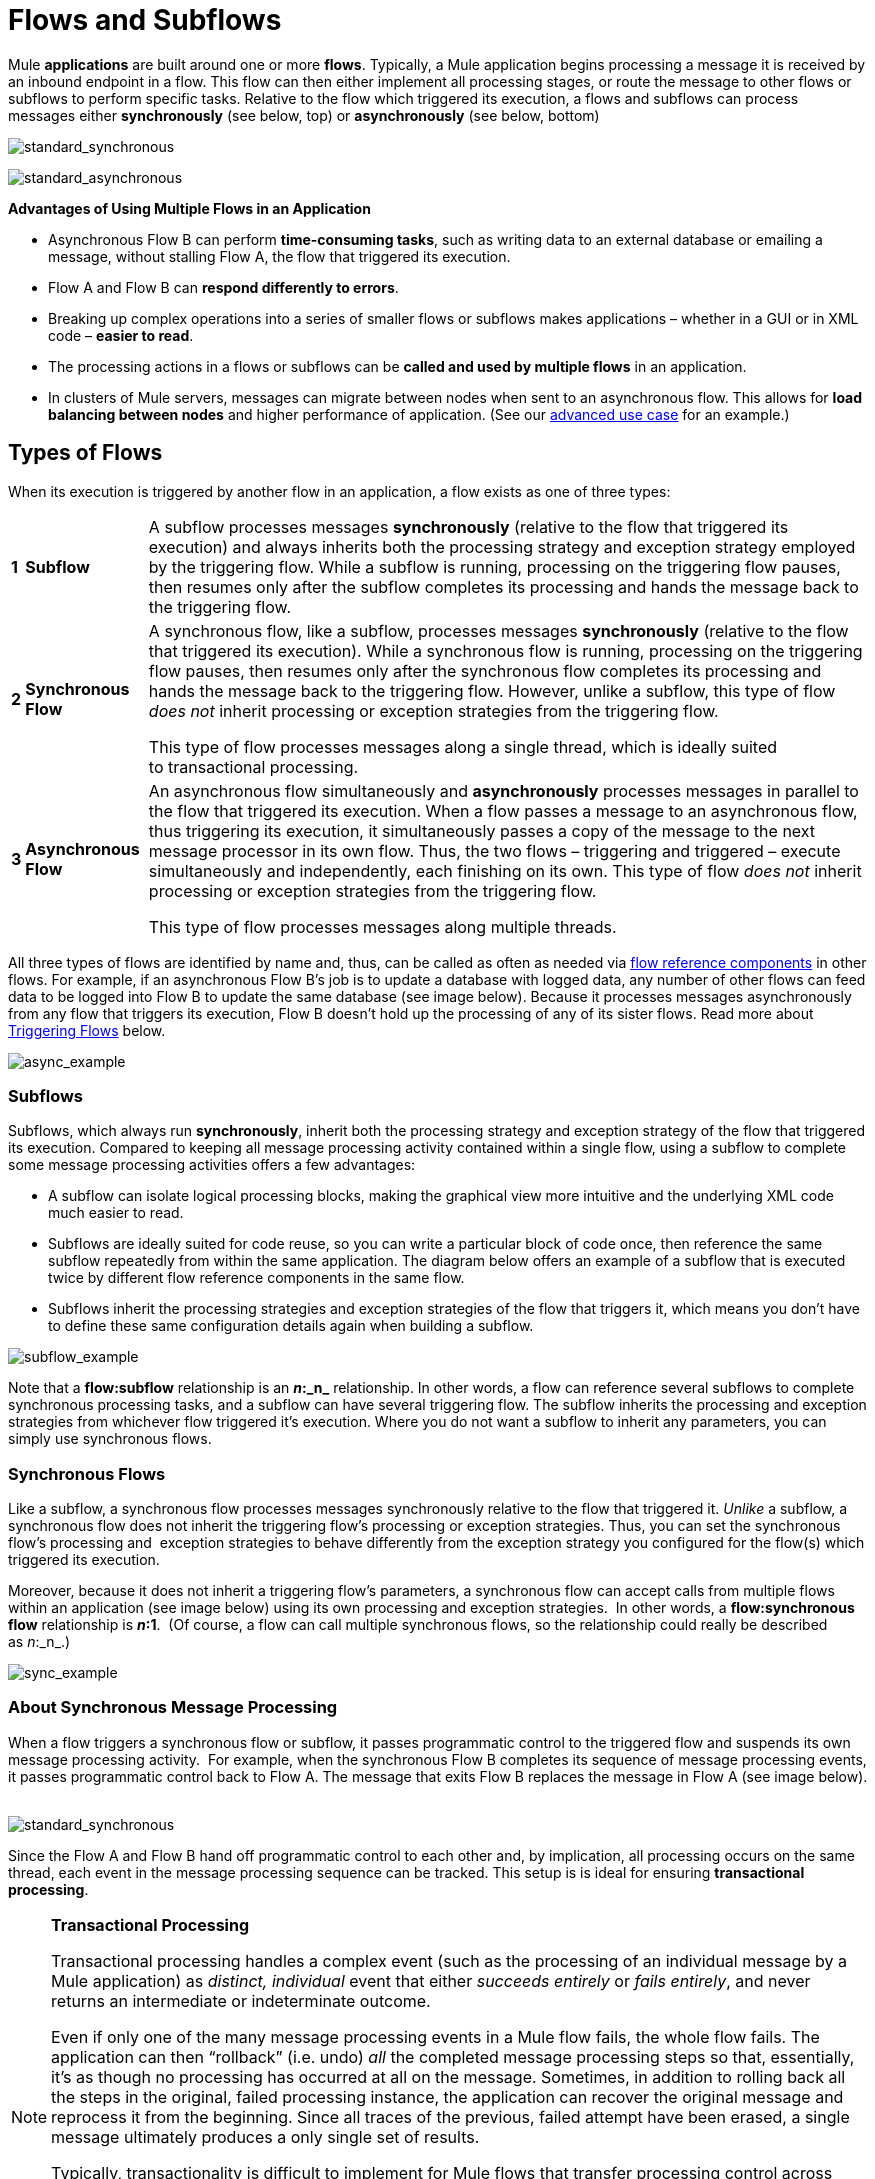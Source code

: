 = Flows and Subflows

Mule *applications* are built around one or more *flows*. Typically, a Mule application begins processing a message it is received by an inbound endpoint in a flow. This flow can then either implement all processing stages, or route the message to other flows or subflows to perform specific tasks. Relative to the flow which triggered its execution, a flows and subflows can process messages either *synchronously* (see below, top) or *asynchronously* (see below, bottom) 

image:standard_synchronous.png[standard_synchronous]

image:standard_asynchronous.png[standard_asynchronous]

*Advantages of Using Multiple Flows in an Application*

* Asynchronous Flow B can perform *time-consuming tasks*, such as writing data to an external database or emailing a message, without stalling Flow A, the flow that triggered its execution.
* Flow A and Flow B can *respond differently to errors*.
* Breaking up complex operations into a series of smaller flows or subflows makes applications – whether in a GUI or in XML code – *easier to read*.
* The processing actions in a flows or subflows can be *called and used by multiple flows* in an application. 
* In clusters of Mule servers, messages can migrate between nodes when sent to an asynchronous flow. This allows for *load balancing between nodes* and higher performance of application. (See our link:/mule\-user\-guide/v/3\.4/flow-architecture-advanced-use-case[advanced use case] for an example.)

== Types of Flows

When its execution is triggered by another flow in an application, a flow exists as one of three types:

[%autowidth.spread]
|===
|*1* |*Subflow* |A subflow processes messages *synchronously* (relative to the flow that triggered its execution) and always inherits both the processing strategy and exception strategy employed by the triggering flow. While a subflow is running, processing on the triggering flow pauses, then resumes only after the subflow completes its processing and hands the message back to the triggering flow. 
|*2* |*Synchronous Flow* a|A synchronous flow, like a subflow, processes messages *synchronously* (relative to the flow that triggered its execution). While a synchronous flow is running, processing on the triggering flow pauses, then resumes only after the synchronous flow completes its processing and hands the message back to the triggering flow. However, unlike a subflow, this type of flow _does not_ inherit processing or exception strategies from the triggering flow.

This type of flow processes messages along a single thread, which is ideally suited to transactional processing. 

|*3* |*Asynchronous Flow* a|An asynchronous flow simultaneously and *asynchronously* processes messages in parallel to the flow that triggered its execution. When a flow passes a message to an asynchronous flow, thus triggering its execution, it simultaneously passes a copy of the message to the next message processor in its own flow. Thus, the two flows – triggering and triggered – execute simultaneously and independently, each finishing on its own. This type of flow _does not_ inherit processing or exception strategies from the triggering flow.

This type of flow processes messages along multiple threads.
|===

All three types of flows are identified by name and, thus, can be called as often as needed via link:/mule\-user\-guide/v/3\.4/flow-ref-component-reference[flow reference components] in other flows. For example, if an asynchronous Flow B's job is to update a database with logged data, any number of other flows can feed data to be logged into Flow B to update the same database (see image below). Because it processes messages asynchronously from any flow that triggers its execution, Flow B doesn't hold up the processing of any of its sister flows. Read more about <<Triggering Flows>> below.

image:async_example.png[async_example]

=== Subflows

Subflows, which always run *synchronously*, inherit both the processing strategy and exception strategy of the flow that triggered its execution. Compared to keeping all message processing activity contained within a single flow, using a subflow to complete some message processing activities offers a few advantages:

* A subflow can isolate logical processing blocks, making the graphical view more intuitive and the underlying XML code much easier to read.
* Subflows are ideally suited for code reuse, so you can write a particular block of code once, then reference the same subflow repeatedly from within the same application. The diagram below offers an example of a subflow that is executed twice by different flow reference components in the same flow.
* Subflows inherit the processing strategies and exception strategies of the flow that triggers it, which means you don't have to define these same configuration details again when building a subflow.

image:subflow_example.png[subflow_example]

Note that a *flow:subflow* relationship is an **_n_:_n_** relationship. In other words, a flow can reference several subflows to complete synchronous processing tasks, and a subflow can have several triggering flow. The subflow inherits the processing and exception strategies from whichever flow triggered it's execution. Where you do not want a subflow to inherit any parameters, you can simply use synchronous flows.

=== Synchronous Flows 

Like a subflow, a synchronous flow processes messages synchronously relative to the flow that triggered it. _Unlike_ a subflow, a synchronous flow does not inherit the triggering flow's processing or exception strategies. Thus, you can set the synchronous flow's processing and  exception strategies to behave differently from the exception strategy you configured for the flow(s) which triggered its execution.

Moreover, because it does not inherit a triggering flow's parameters, a synchronous flow can accept calls from multiple flows within an application (see image below) using its own processing and exception strategies.  In other words, a *flow:synchronous flow* relationship is **_n_:1**.  (Of course, a flow can call multiple synchronous flows, so the relationship could really be described as _n_:_n_.)

image:sync_example.png[sync_example]

=== About Synchronous Message Processing

When a flow triggers a synchronous flow or subflow, it passes programmatic control to the triggered flow and suspends its own message processing activity.  For example, when the synchronous Flow B completes its sequence of message processing events, it passes programmatic control back to Flow A. The message that exits Flow B replaces the message in Flow A (see image below).  

image:standard_synchronous.png[standard_synchronous]

Since the Flow A and Flow B hand off programmatic control to each other and, by implication, all processing occurs on the same thread, each event in the message processing sequence can be tracked. This setup is is ideal for ensuring *transactional processing*.

[NOTE]
====
*Transactional Processing*

Transactional processing handles a complex event (such as the processing of an individual message by a Mule application) as _distinct, individual_ event that either _succeeds entirely_ or _fails entirely_, and never returns an intermediate or indeterminate outcome.

Even if only one of the many message processing events in a Mule flow fails, the whole flow fails. The application can then “rollback” (i.e. undo) _all_ the completed message processing steps so that, essentially, it's as though no processing has occurred at all on the message. Sometimes, in addition to rolling back all the steps in the original, failed processing instance, the application can recover the original message and reprocess it from the beginning. Since all traces of the previous, failed attempt have been erased, a single message ultimately produces a only single set of results.

Typically, transactionality is difficult to implement for Mule flows that transfer processing control across threads, which occurs for most types of branch processing. However, certain measures (such as using VM endpoints at the beginning and end of each child flow that does not run on the flow’s thread) can ensure that each of its triggered flows executes successfully _as a unit_. Note, however, that this architecture does not ensure that each message processor within one of the triggered flows completes its task successfully, only that it behaves as a unit.

Read more about setting up link:/mule\-user\-guide/v/3\.4/transactional[Transactional units] in Mule applications.
====

=== Asynchronous Flows

Asynchronous flows begin processing a message when triggered by another flow. Since this type of flow does not need to return data to the flow which triggered it, it can execute simultaneously to its triggering flow. In other words, when Flow A triggers asynchronous Flow B, it neither passes programmatic control to the asynchronous flow, nor does it pause its own message processing. In the image below, the asynchronous flow uses its own exception strategy and can be called multiple times within a single flow or many times by multiple flows to inject data into an external database.

image:async_flow_example.png[async_flow_example]

== Triggering Flows

The following table details the component to use in a flow to call other flows.

[%header%autowidth.spread]
|===
|Type of Flow |Component |Execution Relative to Triggering Flow |Exception and +
Processing Strategies
|Subflow |Flow Reference |synchronous |inherited
|Synchronous Flow |Flow Reference |synchronous |not inherited
|Asynchronous Flow |Flow Reference wrapped within an link:/mule\-user\-guide/v/3\.4/async-scope-reference[Async Scope] |asynchronous |not inherited
|===

== See Also

* *NEXT STEP:* Learn the various ways you can link:https://docs.mulesoft.com/getting-started/index[deploy Mule applications].
* Read about some alternative ways to control message processing within a flow using link:/mule\-user\-guide/v/3\.4/routing-message-processors[routing message processors].
* Refer to the link:/mule\-user\-guide/v/3\.4/flow-ref-component-reference[Flow Reference Component Reference] and link:/mule\-user\-guide/v/3\.4/async-scope-reference[Async Scope].
* Read more about link:/mule\-user\-guide/v/3\.4/flow-processing-strategies[Flow Processing Strategies].
* Read more about setting up link:/mule\-user\-guide/v/3\.4/transactional[transactional units] in Mule applications.
